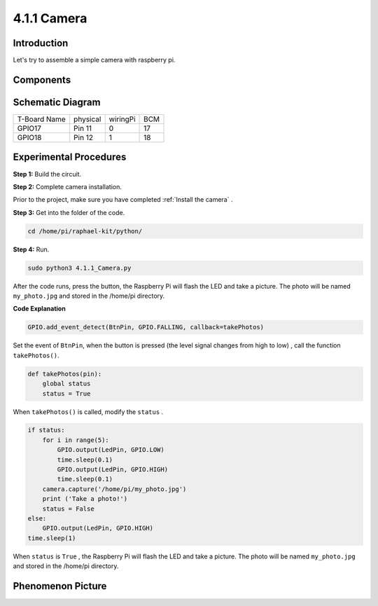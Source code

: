 4.1.1 Camera
~~~~~~~~~~~~~~~~

Introduction
-----------------

Let's try to assemble a simple camera with raspberry pi.

Components
----------------

.. image:: media/3.1.15camera_list.png
  :width: 800
  :align: center

**Schematic Diagram**
-----------------------

============ ======== ======== ===
T-Board Name physical wiringPi BCM
GPIO17       Pin 11   0        17
GPIO18       Pin 12   1        18
============ ======== ======== ===

.. image:: media/camera_schematic.png
   :width: 500
   :align: center

Experimental Procedures
------------------------------


**Step 1:** Build the circuit.

.. image:: media/3.1.15camera_fritzing.png
  :width: 800
  :align: center

**Step 2:** Complete camera installation.

Prior to the project, make sure you have completed :ref:`Install the camera` .

**Step 3:** Get into the folder of the code.

.. code-block::

    cd /home/pi/raphael-kit/python/

**Step 4:** Run.

.. code-block::

    sudo python3 4.1.1_Camera.py

After the code runs, press the button, the Raspberry Pi will flash the LED and take a picture. The photo will be named ``my_photo.jpg`` and stored in the /home/pi directory.

**Code Explanation**

.. code-block:: python

    GPIO.add_event_detect(BtnPin, GPIO.FALLING, callback=takePhotos)

Set the event of ``BtnPin``, when the button is pressed (the level signal changes from high to low) , call the function ``takePhotos()``.

.. code-block:: python

    def takePhotos(pin):
        global status
        status = True

When ``takePhotos()`` is called, modify the ``status`` .

.. code-block:: python

    if status:
        for i in range(5):
            GPIO.output(LedPin, GPIO.LOW)
            time.sleep(0.1)
            GPIO.output(LedPin, GPIO.HIGH)
            time.sleep(0.1)
        camera.capture('/home/pi/my_photo.jpg')
        print ('Take a photo!')          
        status = False
    else:
        GPIO.output(LedPin, GPIO.HIGH)
    time.sleep(1)

When ``status`` is ``True`` , the Raspberry Pi will flash the LED and take a picture. The photo will be named ``my_photo.jpg`` and stored in the /home/pi directory.


**Phenomenon Picture**
------------------------

.. image:: media/4.1.1camera.jpg
   :align: center
